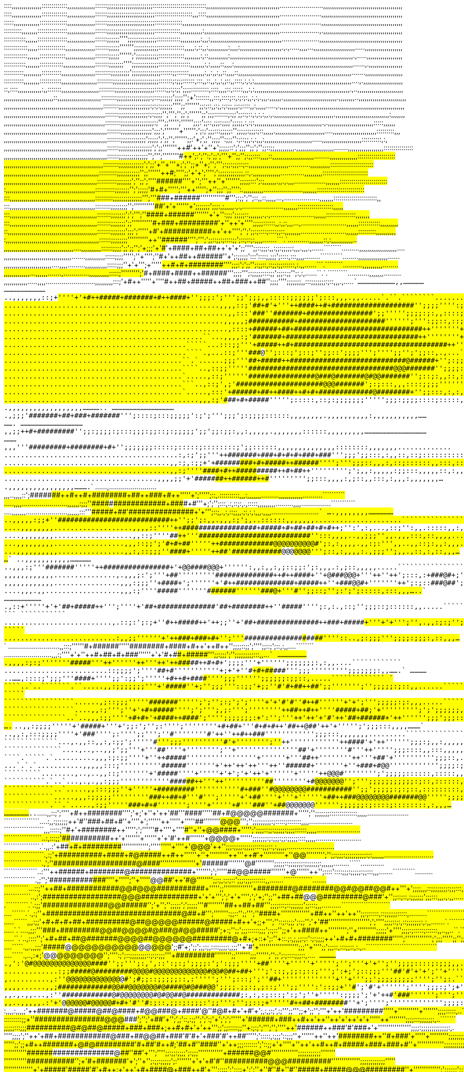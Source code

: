 ::::,,,,,,,,,,,,,,,:::::::::::::,,,,,,,,,,,,,,::::::;;;;;;;;;;;;;;;;;;;;;;:::::::::::::::::::::::::::,,,,,,,,,,,,,,,,,,,,,,,,,,,,,,,,,,,,,......................,,,,,,,,,,,,,,,,,,,,,,,,,,,,,,,,,,,,,,,,
::::,,,,,,,,,,,,,,,:::::::::::::,,,,,,,,,,,,,,::::::;;;;;;;;;;;;;;;;;;;;;;;:::::::::::::::::::,,,::::,,,,,,,,,,,,,,,,,,,,,,,,,,,,,,,,,,,,,.....................,,,,,,,,,,,,,,,,,,,,,,,,,,,,,,,,,,,,,,,,,
:::::,,,,,,,,,,,,,::::::::::::::,,,,,,,,,,,,,,::::::;;;;;;;;;;;;;;;;;;;;;;;::::::::::::::,,,,,,,,,,,,,,,,,,,,,,,,,,,,,,,,,,,,,,,,,,,,,,,,,.....................,,,,,,,,,,,,,,,,,,,,,,,,,,,,,,,,,,,,,,,,,
:::::::::,,,,,,,,:::::::::::::::,,,,,,,,,,,,,,::::::;;;;;;;;;;;;;;;;;;;;;;;:::::::::::::,,,,,,,,,,,:,,,,,,,,,,,,,,,,,,,,,,,,,,,,,,,,,,,,,,....................,.,,,,,,,,,,,,,,,,,,,,,,,,,,,,,,,,,,,,,,,,
:::::::::::,,,,,,:::::::::::::::,,,,,,,,,,,,,,::::::;;;;;;'''';;;;;;;;;;;;;;::::::::::::,,,,,,,,,,:,,,:,,,,,,,,,,,,,,,,,,,,,,,,,,,,,,,,,,,,...................,,,,,,,,,,,,,,,,,,,,,,,,,,,,,,,,,,,,,,,,,,
::::::::::::,,,,,::::::::::::::,,,,,,,,,,,,,,,:::::::;;;;;''''''';;;;;;;;;;;;:::::::::::::,,,,,:,::,,:,,,,,,,,,,:,,,,:,,,,,,,,,,,,,,,,,,,,,.,.,.....,,,,...,,,,,,,,,,,,,,,,,,,,,.....,,,,,,,,,,,,,,,,,,,
::::::::::::,,,,,,:::::::::::::,,,,,,,,,,,,,,,:::::::;;;;;'''''';';;;;;;;;;;;:::::::::::::,,,,,,,,:,::,,,,,,,,,,:,,,,,,,,,,,,,,,,,,,,,,,,,,,,,,,,,,,,,,,,,,,,,,,,,,,,,,,,,,,,,,.,.....,,,,,,,,,,,,,,,,,,
:::::::::::,,,,,,,::::::::::::,,,,,,,,,,,,,,,,:::::::;;;;;;;'''';;;;;;;;;;;;;::::::::::::::::,,,,,,,:,:,,,,,::,,,,:,,,,,,,,,,,,,,,,,,,,,,,,,,,,,,,,,,,,,,,,,,,,,,,,,,,,,,,,,,,,......,.,,,,,,,,,,,,,,,,,
::::::::::,,,,,,,,,::::::::::,,,,,,,,,,,,,,,,,::::::::;;;;;;;;;';;;;;;;;;;;;;;::::::;;::::::,,,,,,,,:,,:,,:,,::,,,,::,,,,,,,,,,,,,,,,,,,,,,,,,,,,,,,,,,,,,,,,,,,,,,,,,,,,,,,,,.......,,,,,,,,,,,,,,,,,,,
::::::::::,,,,,,,,:::::::::::,,,,,,,,,,,,,,,,,,::::::::;;;;;;;;;;;;;;;;;;;;;;:::::::;:;;;::::::,:::,,::,,:,,:,;::,,::::,:,:,:,,,,,,,,,,,,,,,,,,,,,,,,,,,,,,,,,,,,,,,,,,,,,,,,,....,.,,,,,,,,,,,,,,,,,,,,
::,::::,,,,,,,,,,,,:,,:::::::,,,,,,,,,,,,,,,,,,,::::::::;;;;;;;;;;;;;;;;;;;::::::;;:;:;;';;;;:::::::::,::::,,,;::,:::::,,,:,:,,,,,,,,,,,,,,,,,,,,,,,,,,,,,,,,,,,,,,,,,,,,,,,,.,..,,,,,,,,,,,,,,,,,,,,,,,
,,,,,,,,,,,,,,,,,,,,,,,,,::,,,,,,,,,,,,,,,,,,,,,,::::::::;;;;;;;;;;;;;;;;:;:::;;;;;;';;;;'';+':::::::,,:::,::::;::,:;:;:,,:,:,.,,,.,,,,,,.,,,,,,,,,,,,,,,,,,,,,,,,,,,.,,,,,,,,..,,,,,,,,,,,,,,,,,,,,,,,,
,,,,,,,,,,,,,,,,,,,,,,,,,,,,,,,,,,,,,,,,,,,,,,,,,,::::::::;;;;;;;;;;;;;;;:;:;:;;;;;;'''';;''''''';;:;::,;:;,:;:;;,;;:;::::,,:,,,,,.....,.,,,,,,,,,,,,,,,,,,,,,,,,,,,,,,,,,,,,,,,,,,,,,,,,,,,,,,,,,,,,,,,
,,,,,,,,,,,,,,,,,,,,,,,,,,,,,,,,,,,,,,,,,,,,,,,,,,,:::::::;;;;;;;;;;;;;;:;:;;;;'';''';'';;';'''''';;';;;:::::::;:;;';;::;::,:,:,:,,.,.,,,,,,,,,,,,,,,,,,,,,,,,,,,,,,.,,,,,,,,,,,,,,,,,,,,,,,,,,,:,,,,,,,
,,,,,,,,,,,,,,,,,,,,,,,,,,,,,,,,,,,,,,,,,,,,,,,,,,,::::::::;;;;;;;;;;;;;;;;:;'+'';;''+'+++'';'''''';;;:';;::,;;;:;;;;';;;;;,:,:;:,,,,,,,,,,,,,,,,,,,,,,,,,,,,,,,,,,.,.,,,,,,,,,,,,,,,,,,,,,,,:::::,,,,,,
,,,,,,,,,,,,,,,,,,,,,,,,,,,,,,,,,,,,,,,,,,,,,,,,,,,,:::::::;;;;;;;;;;;;;;;';;;';'''''''+'++++''''';';:;';;;:::;;;;;:'';;;;;:;;;:;::,,,,,.,,,,,,,,,,,,,,,,,,,,,,,,,....,,,,,,,,,,,,,,,,,,,,,,:::::::::,,,
,,,,,,,,,,,,,,,,,,,,,,,,,,,,,,,,,,,,,,,,,,,,,,,,,,,,:::::::;;;;;;;;;;;;';;;;;';';;'';+''+++++++'++''';;:'+;',;'';;;;'':;;;'':;::;;,:,:,,,:,,,,,,,,,,,,,,,,,,,,,,,,.....,,,,,,,,,,,,,,,,,,,,::::::::::,:,
,,,,,,,,,,,,,,,,,,,,,,,,,,,,,,,,,,,,,,,,,,,,,,,,,,,,::::::;;;;;;;;;;;;;;;;';';;''''++'''+++++#'++'+''+';;;;;::';';;;'';;';'';;::;;,,,,,,,,,,.,,,,,,,,,,,,,,,,,,,.......,,,,,,,,,,,,,,,,,,:::::::::::::::
,,,,,,,,,,,,,,,,,,,,,,,,,,,,,,,,,,,,,,,,,,,,,,,,,,,,::::::;;;;;;;;;;;;;;'';''';'''''++++''+'#+#+++++';:';'':;';;';'''+'';;'';:;;::::,,,,::,,,,,,,,,,,,,,,,,,,,,........,,,,,,,,,,,,,,:::::::::::::::::::
,,,,,,,,,,,,,,,,,,,,,,,,,,,,,,,,,,,,,,,,,,,,,,,,,,::::::::;;;;;;;;;;;;';';;'+''+'++++++'++++++++++++'+;';'';;+''+;'++++';''';:;;:;;;::;::,,,,,,,,,,,,,,,,,,,,...........,,,,,,,,,,::::::::::::::::::::::
,,,,,,,,,,,,,,,,,,,,,,,,,,,,,,,,,,,,,,,,,,,,,,,,:::::::::;;;;;;;;;;;'';;''''++++++'+'+++++++++++#+++++;'''';;'+'+';''+++'+';';;;;;;;;;;;;,::,.,,,,,,,,,,,,,,............,,,,,,,,,:::::::::::::::::::::::
,,,,,,,,,,,,,,,,,,,,,,,,,,,,,,,,,,,,,,,,,,,,,,,::::::::::;;;;;;;';'';;';'+'+'+'++#++#++##++++#++#+++''''+'';'''++''+'+++'''''';;;;;:::';:;,,,,,,.,,.,.,,,................,,,,,,,::::::::::::::::::::::::
:,,,,,,,,,,,,,,,,,,,,,,,,,,,,,,,,,,,,,,,,,,,,,::::::::::;;;;;;;'';';;;;;'+++++++++++++####++++#+++++++''''';'''++'''+++'';+''+;;;'';;'''':.,,,,,,,,,,....................,,,,,,,::::::::::::::::::::::::
:::,,,,,,,,,,,,,,,,,,,,,,,,,,,,,,,,,,,,,,,,,,,:::::::::;;;;;;;;;;;;;;''';'''#+##+++##+#####+++++#++++'''''''''++'''+++#++++''';:;;';'+';::,,::,,,,,...,..................,,,,,,,::::::::::::::::::::::,,
:::,,,,,,,,,,,,,,,,,,,,,,,,,,,,,,,,,,,,,,,,,,,::::::::;;;;;;;;'';'''''+'++''''+++++++++####+#+++++++++'+'+'''++++'++'+++'++++';;;;;;;';;;:,;,,,,,.,.,.....................,,,,,,,::::::::::::::::::,,,,,
:::,,,,,,,,,,,,,,,,,,,,,,,,,,,,,,,,,,,,,,,,,,,,:::::::;;;;;;;';';''';''+++++++++#+++###+######++++++++++'+''''++++++'+'++++'+'':;;;';;;;;::,,,,,,,.,.,......................,,,,,,:::::::::::::::,,,,,,,
:::,,,,,,,,,,,,,,,,,,,,,,,,,,,,,,,,,,,,,,,,,,,,:::::::;;;;;;;';;'''''''''++++'++#+###+#########+++++++++++'+''++'+++++++''+++'';;;;;::::::,,:,;:,,,...,.......................,,,,,,:::::::::::,,,,,,,,,
::,,,,,,,,,,,,,,,,,,,,,,,,,,,,,,,,,,,,,,,,,,,,,:::::::;;;;;;;';;;';'''++''++++++#'+###########++++++++++++++'++'+++''';+'+++';';;:;::::;::::;;::,,,,,,,,.......................,,,,,,:::::::::,,,,,,,,,,
:,,,,,,,,,,,,,,,,,,,,,,,,,,,,,,,,,,,,,,,,,,,,,,,::::::;;;;;;;;''''''''''++''+++++#++#+#####+###+++++++++++++'++'+++''+;'''++;';;::;;:;::::;;';::;::;:,,,,.......```.`...........,,,,,,,::,:,,,,,,,,,,,..
,,,,,,,,,,,,,,,,,,,,,,,,,,,,,,,,,,,....,,,,,,,,,,::::::;;;;';;';;'';'+;;;'+'++#+#++'+####+##+##+++++++++++++++++++'+'+';;'''';;::;;;:,,:;;:;;;;;:,,,.,,,.,......````````.........,,,,,,,,,,,,,,,,,,,....
,,,,,,,,,,,,,,,,,,,,,,,,,,,,,,,,,,.......,,,,,,,,,,:::::;;;;''''';''+'''';''++++++#+'++##++####++++++##+++++++++++''+';:;;;;;':::'::::;,;;;';::::,:::,,,,........``````````........,,,,,,,,,,,,,,,......
,,,,,,,,,,,,,,,,,,,,,,,,....,,,,.........,,,,,,,,,,,:::::;;;''+'+'++'+'+;+''+'+''#+++++#+#+#######+++####+++++++++'''';;;:';';;'';:;;::,::;;:;;::::::,:.,,......```.````````..........,,,,,,,,,,........
,,,,,,,,,,,,,...,,,,,,.......,.............,,,,,,,,,,:::::;'''+++'+''+''+'+;'++++++##+++#+####+####++#####+++++#+++''';;;;''';:;;;;;::::;;';;;::;;'';:,:,......``.`.`````````...........,,,,,,,.........
,,,,,,,,,,,,.....,,,,.........................,,,,,,,,,:::;'++++#++'''''+''''++++++#++++++++##+#####++##+###++##+++'';;;;'''+';;;;;;;,,:::;;;;;;;:;::,,,.,.....``````````````...........................
,,...............................................,,,,,,,::;+#++++++''+''++++'+++++++#++#####+#######+#++###+++#++++'';;;:';''';;';;;,,:::::;;;;;;';:::,,,.,,.....`.``.````````........................``
....................................................,,,,::;'##+#+++++'+'''+++++++####++#+###################+++#+++'';;;;'''':;;;;:,,::::::;;';'';:';;;::,,,.....`..```````````.......................``
......................................................,,:::'###+++++++++'+'++#++++######+#############+++###+++++++';;''''+';;;;:;:,,::::;:;;'';';;:;::::::,,,...````.``````````......................``
.....................................................,,,,,;+####+++++++++++++###++#######+#####################+++'''''';++''':;;::,::;::;;:';;'';'';:;:::,,:,.,..```````````````.....................``
......................................................,::::+######++++++++++++##+###############################++'''''''++';;;;::::;;::::;;;;';'';;;;;;;:;:,:.,,.```````````````......................`
................................................``...,,,,:;'######++++++++++++#+################################++''''''''+';';;;;:::::;;;;;;;;;;'';;;;;;;:,.........``````````.........................
............................................`````...:::;;'''+#####++#+++++++#####################################++'';;:;';';;;;;;;:;;;;;;;;';';';;;;;';;::,.....`````.````.............................
............................................````.,...::;'''++++##+#+#+#++++++############################@#######++'';:::;';::;'';;::';;;;''';'''';;'';';;::,.,...`````.`...............................
...........................................``.`......;;;'''++++##+#####+++++++############################@######+'';:;;;;:;;;:';:;;;;;;;'''';;;;;;;;'''';;:,...........................................
...........................................````..,::;;'''''++++####++######++#########################@@@#######++'';;;;::::::::;;;';'''''''';;;';'';;;;:;;;:,,,,.......................................
...........................................`.....,::;''''''++++++++++++++################@###@#######@#@@#######++'';::;:,,::,:::;;;''''''''';'';;;;:::::::::,,.........................................
...........................................```..,::;',;'+++++++++++#++++#####+####################@@@#######++++++';:;:::,,,::::;;;;'''''''';;;:::::::::;;;;:...............,,,,,,,,,,..................
...........................................`.....,:::'++++++++++######+##++####++#+#+#############@########+++++++'';;:::,:,:,:::;;;;'''''';;;:::::;;:;;;;::,,.,,...,.....,,,,,,,,,,,,,,................
...............................................,,,:;'+++++++++++++++#+##+++##+++++++#+##+++##########+###++++++''+''';:::::,::;:;;;;;;;''''';;;:;;;;::::;:::::,,,.,,....,,,,,,,,,,,,,,,,,,..............
..............................................,;;;'+++#++++++++++++######+##+++++++#++++++##+#######+++++++++++++++''';::::;:::;;;;;':;';''';;;';:;;;;::::::,,,,,,,,.,,,,,,,,,,:,,,,,,,,,,,.............
.............................................,,;;+++++++++++++++++#+###+++++++++++++++++#++++#####++++++++++++++++++++'';;:;;;;:;:::;;;:;;::;:;;;;;';;';;:;;:,,:,,,,,.,,,,,,,::::::,,,,,,,,,............
..........................................,,,'''++++++++#####+++++++++##+++#++++++++++++#+########+#+++++++++++++'++++++';;;;;;;:::::;:::::;::::::::;';;::::::,,,,,,,,,,,,,,::::::::,,,,,,,.............
..........................................:,:;';;'''++#####+++##++++###+++++++++++++#+#+#+###+###+++++++++++++++++++++++''';;;';;:::,:,,::,::;::::::::::::::,,,,,,.,,.,,,,,,:::::::,,,,,,...............
........................................,,:;,:;;+'+#++#####+#+###++++#+++++++++++++#####++######++++++++++++++++++++++++'''';''';;;::,,,:,::;::::::,,:::,::,,,,,,,,,,,,,,,,,,::::::,,,,,................
........................................,,:;''''++++++####+#++##+++++++++++++++#++#++#+#++#####+++++++#+#++++++++++++#++''''''''';';,,:,,,,,:;;:::,,,,,::,:,,,,,..,,.,,,,,,,,,,,,,,,,,,...........``````
.....................................,,,,;;'+'++++++#####+++####++++++++++++++#++##+++++######++++++++#+++++++++++++++#+'''''''+'';;:::,,,,:,;::,,:::,:,,,:,,,,,,,....,,,,,,,,,,,,,,,,..........````````
......,........................,,,..,,,,::';++++++######+++#####+++++++++##+##+++++#++#+########+##++##++++++#+#++++++++'''''+';''''';::,.::::::::::,,,:,,,,,,,.........,,,,,,,,,,,,..........``````````
.....,,,,.......................,,,,,,:;;;''++++####+++++++####+##+++++++#+###+++++++#++###########+##++++#+++###++#+#++'''++++;';'';:::,.:,::;:,.,:::::,,,,,,,,,.........,,,,...............```````````
....,,,,,,,.....................,,,,,,:::'''+++#+++++++++#####+##+++'++++++++##++++++++++##########++++++++######++###+'+'++++++++'';::;,.,:,::;;,,.;:,:,:,,,.,,,,........................``````````````
....,,,,,,,,....................,,,,,:;;+''+++++++++++++####+++##+++++++++#+###+++++++#############++##++++#####+++###+++++++++++'';;';:,,.,,,:;';,..::::::,,,,,,,.....................`````````````````
....,,,,,,,,...................,,,,::''''++++++++++++++####+++#+++++++++++++#++++++++#############++++++#####+#+##+##+++++++#+#++;'':',:,...,::;'':,,.:::::,,:,,,,,................`````````````````````
....,,,,,,,,...................,,::;''''+++++++++++#++++#+++##+++++'''++++++##++++#++#############++######+++###+++##++++++++++++'':::,,,,..,,;;;'',,.,,,:::,::,,,,............`````````````````````````
...,,,,,,,,,.................,,,::;;';'+++++++++#+#++++#++++##+++''''++++++##+'+++++#############++++##@@@@@@#@@@@+#++++++++++++++';:,:,,,,.,,:;:''',,..,,::;:,,:,,,......``````````````````````````````
...,,,,,,,,,,................,,:,::;;;''+++++++++++++++#++####+'''''+++++++##+++'+++############+++#######@@@##@@@@#+''++++++++'+++;::,:,,,,:.,;;;'';,,.,::,:,::,,,......```````````````````````````````
..,,,,,,,,,,,.................,,,:;'''++++++++##++++##++++###++''''+'+++++#++++++##############++++##++#+'+@@####@@@+'''++++++++'++'':,,:,,:,;::;;:';:,,,.:,;::,,,,,.....```````````````````````````````
,,,,,,,,,,,,...............,.,,,;:';'''++++++++++++++++++##+++''''''''+'++#+++#+#############+++++#++####+''+@###@@@+'''++++++++''++';:::,:+###@#+;''':,,,.;;;;:,,,......```````````````````````````````
,,,,,,,,,,,,................,,,:;;;''+++++++++++++++++++####+';''''''+'++++++#++############++++++##+#####++''+###@@#+''''++++++'''++';:;::###@##';;'';:,,,,::;:::,,.....```````````````````````````````
....,,,.,,..................,,,:;''''+++++++++++++++++#####++'''''''+++#++++################++++++##++######''''''###@+''++++++++'+#++'';;::;+++'';:';';:::::,:::,,,.....```````````````````````````````
............................,::+'''''++++'+++++++'##+#####++''';''''+'+++++##+##############+++'+++##+########++''#####+++++++++++'+++''';:,++:.,::;'';;;::;::::::,,.....``````````    ```   ```````````
..........................,.::;:';:;+''+++++++++++#++#####++'++;;''+'+++++##+###############+++++++###+#####+++++++++#++++++++++'''+'+''';'',.,,:;:;'';;;::;;;::::,,....`````````                  `````
...........................:,,;;''''''+++++++'++###+###+#+'+++';''+'+++++++#+##############+++++++#+#+#+++##+++++++++#+##+++++++++++++''''::..,;:;;;''';;;;:;;;:,::,,,...```````                       `
..........................,,:::;''''+'+'++++++++#+######++'+'+''+++'+++++##+++###+##+###+#++++++++++##++++++#+++++#+#+++++++++++++'++#++'';;;;::;;';'''';;::;';::,:,,....````````                       
........................,,,:;''''+'+''++++++++#+##+#+###++++++''''''+'+'++++++#+#+++##+++#+++++++++#++++++++++####++++++#++++++++++++++++''';;:;;;';'+';;;;;;;;;:::,,...`````````                       
......................,,,,:;:;'''''''++++++++###++#+##+++'''++''''''++'''++'++###++++##++++++++++++#++++++#+++##++#+#+++#++++++#++++++++++';;;;'''+'''''';;;;;;;:,:,,....````````````                   
.........................::;;;;';'''++++'++#++#++++#++++''''++'''''''+;+'+''+++#+#++++#+++++++#++++++#+++++++++#####+#++##+++++++++++++++''';;;'''+''+'''';;;;;;;:,,.......```````````                  
..............```......,::::;';;;'''+++++++#++++++#++##+'''++';;':+;;';''+'''++++++++++++++++++++++++++++#++#+###++++##++#++++++++++++++'+''';;;'+''++''';;;;;;:;;::,.....`````````````                `
````..`..```````.``.....,,:;;;;;;;'''+'+++++++++++#####''+;'';;;'''::;;'+;;''++++#+'++#++++++++++++++++++##++##+++++++++#+++++++++++++++++++';;''+'''+'';'';;;;;:;::,,......````````````````````   `````
`````````````````......,;::;;;'''''++++++++++++#######+''''';';''+;:;';';''+++''+'+'+++#++++++'#'+'++++++##+#+++++++++++#+++++++++++++++++'++'''++''+'+';''';;;;;:;:,,,.....````````````````````````````
`````````````````....,,:;''';''+'++++++#+#++++###+####''+'';';''';,;:''';''+''''+++''++##++#++''''++++++##++++++++++++###+++++++##++++++++++++;'+''''''''';';';;;;;;,,,......```````````````````````````
```````````````..`..,,,:;;''''+++++++#+#+'+####++####';'''';;;;;;;:+':'';'''++'++'+'+++++#+++++'++'++++++#+++++++++++#+#+++++#####+++++++++++++'++'++++''''';;;';;;::,,,.......`````````````````````````
`````````````````..,,:;;;;''''+++++++++'+'#+++++####+'''+';;:';'';:'''';++'+''''+'+'++'+#+##+'''++++#+#+#+++++++'+++#+++#++@+++##+++++++++++++++'++'+'++++'''';';;;:::,,,,.........`````````````````````
```````````````.`.,,:,:::;;;;'''+'++++'++++++#+++##+++'''';:'''';;''';''+++#'''+'+'''+'++#+++++'++++++++''++++++++++++++#++##+++#++++++#+#+++++++''+++'''''''''';;;:::,,,,,,,.........``````````````````
`````````````...,.,,::,,:,:;;';''++++'+''+++++++#+#+'''+;;;''+''''''''++#'+'''''''';''+++#+++++''+++''''''''''+++++#++++++++++##++++++#+##+++++++'++++'++'''''';;;:;,,:,,,,,,,,.................`....```
``````````````....,..,..,,;';;'''+'''++++++++++++##''''+'''''''';''+'''+++''''''''''+''++##+++++'+''''''''++++++++++++#++++++++++++++++++++++++++++++'''++''''';;;::::,,:::,,,,,........................
````.`````.`..........,,,:;:;;''''+''++++++++#####+++'''''''''''++'''++++'''+''''''+'''+++##+++++''''''''++'''+++++++##+++++++++++++++++++++++++++++'+'''''''''';;;::,.,::::,,,,,.......................
...`.`.`...........,,,,,:::;''''''++''+'+'++######+++++'''''''+'++++++++'++'++'''++''+++++######+'''''++++'++++'+''+###++++++#@@+++++++++++++++++'''''''''''';;;;:;:,:,,,::::,,,,,......................
`````````........,..,..,,::;''''''++++'+'++#####+++++++''++''+''+++'+++''+'+';'+'++'+''++++######++'''++++'+'''''+++++++++++++@@@++++++++++++#++++'''''''';';;;;;::::::,:::::,,,,,,.....................
``````````.`..`...,.,.,,:;;;''''+''''''''+####+#+##+++++'''++'''++++++++++'+'+'+''''++++++##+#####+++''''+++'''++++++'++++#+++#@@@##@@@@##++++++++'';''';;;;;;;;;;;:;::,::::::,,,,,.....................
````````````..`.....,,:::;;;''+''''++++'+#####++++####'+++++'''++++++'+++'''+'+++'+++'++#++++++###+++'++'++++++++++++++++++++++#@@@@@@@@###########++'';;';;;;;:;:;::,:::::::::,,,,,....................
````````````.....,,,:;;;;;'''''++'''+++'+###+++++##+#++++'+'+'+++++++#+''';'+''''++++'+++++++##++++++''''+'''+''''''+##++##+++++#@@@@@@@@#######@@'++'''';;;;:;:::::;;:::::::::,,,,.....................
```````````.``.`.....,:;;''''++'++++++++++++++++###+#+#'++'+''''++++++++';''''+''+++'''++++++++++#+++'''+++##+++++#++''++++##++++#@@@@@@@########+'''+''';;;;;;:;::::;::::::::,:,,,.....................
``````````.``.`.....,,::;'+;'''+'++++#++#+++++#######++++++++'++'+++++'';'+;'+''+'++'++++##++++++++++++++''+++'+####++'''''++##++++#@@@@@#######+''''';'';;;;;;;::::::::::::::,,,,,.....................
````````````````....:,,:;;;;;;++'#+++++'++'++###+##+#'++'++++'++++'+++''+';'''''+++++++++++'+++++++'''''+'++++''''++##++++'++'''''''+#@@@#####++''';'';;;;;;;;;:;:::::;:::::::,,,,......................
``````````````````,,,:::::;''+++++#+'+##++++#+++#####++++++++''+++'+'';'+;''''''++++++++++++++++++++#+''''+'+++++'''++++#++#++++''+''+@@####+''''';';;;;::;;:;;;;;:;;;;::::::,,,,,......................
`````````````````..:,:::;;'+++#+++#++++#++#+++########+++++'+'''''''+''''''+'+'++++++#+++++++++++++++++++++'+++++#'''++++'+++++++++'''+@@@@+'''''';;;;;;;:;:;;;:;;:;;;;;::::,,,,,.......................
````````````````.`.,,.:'+++++++##+++###++++#+#########+++#+''''''''''''';''+++++++++++++++++++++++++++++++'''++++++#+++'''''+''''+'++++@@@+++'++'';;;:;;;;:;;;;;::::;;;::,:,,,,,........................
``````````````````.,:;'+++++++##########+####+#@#####++#++''''''+''+'''''++++''+''+++++'++++++''++#+++++'+'''++++++++++++++++'''''''+''@@''''''''';'';;:;;;:;;;;;;;;;;:;:,,,,,,.........................
`````````````````.,';''+++++############+++#######@##++##++''''''''+'''''+''++'+++++'+'++++++++++#++++++++###+++###++++++++++++''''''''@#''''''''';;;;;::;;;;;;;:;;;;;;;:,,,,,,........`````............
```````````````..:''+'+++++######+########@##############+'''''++++'';+'+;''+''++'+++++++++++++++#++++++++#@@#####+++++++++'''+''+++''+@''''''++'';::::'::::;;;:;;;;;:;;:::,,,.......``````````.........
``````````````.,;'';'+++##########+##+##+################'+'++''+''''';''+'+++''#++++++''++++++++++++++++++##@@####+#+++++++++'++'+++#@+''''''+'';;:;,:;:;::';;;:;;;:::::::,,.......`````````````.......
```````````...::;''+++++##+############@@#@@@###########+''''++++';;'''+'+'''+'+''++''''++++++++++++#+++++#######@######+++++##@@#@@##@@#++'''+';;;;,,,::;;;;;;;;:;;;:::,,:,,......````````````````.````
````````````..,:';+++++##################@@@#############+'+'+''';';'+'+'''';';'+;'';;'++'++++++++++#++++++#+##+++###@@#@###+#########@###++'+'';;::;::,:;;;;;;';;;:::,,,.,.,,.....`````````````````````
.``````````.`.:;;'+++#####+###############@@#####+######++'++++';'+'++';'';;;;;';';;;;;''+++'+++++++++++#+++++++++'''''''+'+++##++##+##+++#''+';;;;:::;::;;;;;;';;:::;,,..........``````````````````````
....``````.`.,:;''++++###############################@##+#+++++''';'++'''''':;;::'';;''';'+'++++++++++++++####+''''''''''''''++++++##++''++'++'';;:;:::::,::;;;;;;:::::,.........```````````````````````
.....``````,,,:;;'+#+#+#+##+##########@##@@@@@######@#####+#++'+;;+''';''::;::;;;';:;;'';'+'++++++++++#+++#+++++''''''''''''''++''++'''';';'++''';;;;::;:,::;;;;;;;:,:,,.......`.```````````````````````
.....`.`....,;;:''+'+++###+#########@@##@@@@#@###@#@@#####+++';+:;'';;';;;::::::;;;';:;::'';;+'++++++#+++++####++''''''''';''+''''''''';;;;;'+'''';;;;:;:::::;::::::,,..,,..``.`````````````````````````
.....``.`..,::::'';'+#+##+##@#######@@@@##@@@@@@#########@+#+;+::+';:''+::.;:,;,;;:;:':;:;;;;++'+#+#+#++++#######+''''';'''''''''+'''';';;;''''';;'';;::::::,;;:::;::.,.`.`.````````````````````````````
....`````.,,.,,;;;'#####+########@#@@@@@@@@@@#@@###@#@###@#+'++;;#'+;';;';,;:;,::::;;;;:,;;;''+'+++++#++++#######++'+''''''''''''''''''';;;''+'''';;';;;::,:::;;::,:.,..````````````````````````````````
....`````.,..,:+;'++#######@######@##@@###@@###@###@###@####+'';'''':;';::;;;;;;;;::;:+;:;;;''+'++++++++++#########+++'''''''';;+''''''';;;'''''';'';;';:;::::;;;::,....````````````````````````````````
.............,':'#######@#########@#@@@@@@@#@@@@#####@+@####'';;''';:,',::':;:;';;;;:';':;;;''''++++++++++#++++###+#++''''+'''''+''''';'';'''+'+'';'';;;;::::;:;;;,,...`````.```````````````````````````
.............:;;#####@#########@@@@#@@@@@@@@@@@@@#@@#@##+##+'++'';'::;,;;:;::;'''+;':+;';::;;;'''++++++++++++++##++++'#'+'+';''+'''''''''+'''''''';;;;;;;:;;:;';';;;;,.`````````````````````````````````
,..........,:''++#############@#@#@@@@@@@####@#@@@###@#++#++##+';#;;::;;;;;::,:''''';''';:::;';''++++++++++++++#++++#+'++'++'++'''''''+''++'+''+''';;';;;;;;;;;'''';'';:.```````````````````````````````
,,,,......,,;+++#############@@##@@@@@@@#@####@#@#++##@+++##@+';;+;;.;;:;,;::;''';;'++''':'::;;+''++++++++++#++#++++++#++++++#++++++';'+#+++'+'''''';'''';;;:;';+''';';'';:,````````````````````````````
,,.,.,,...,:''+++############@#@@@@@@@@#@#@@##@########++#####++++;:,:,:;:::;':;';''+''''':;;;;';'+'+++++++#++++#++'++##+++##++++++#+++#++'++'++'''';''';''';';''''';''''';;;:,.````````````````````````
,,..,,,,,.:'+'++############@#@@@@@####@@@####@@++#+#+'+++#''++#++:;::,;;:;:;;;:';;+''';'';;::;+''''++'#+++++++##+#+++###++##+++####+#+#++++++++''+';'+++''';'+''''''+'''''';;;;:,.`````````````````````
:,,,,:,,,,;'+++++#######@#####@##@####+#@@###@+####'@''#@#+#+'+#'+';,:,;:;',:;''';;''';;+';;'';'''+'++'++++++++++++++++##+++#+++######+##++++++++'''''+'+++'++''''''''+''''''';;;;:::::,..``````````````
:::::::::;;+''++################+@@####@##++###++#+'+;+++'';'+##'+'';',;'::,:;;'';';':;'+';';';'''''+'+++++++++++++++++###+++++###+###++#++++++++'++''++'+'++'+'+'''''++'''''''';;;;:::;;;;;;:,..```````
;;;;;:::;;;++++##++########@#@##@#####+###+###++++++;++#+#+'+'++''';;';;:::::;;''+:;:;';''';'';''''++'++++++++++#+##+++##++++++##++###+++++++++++++++'#+'+###++++'+'''''''''''''''';;;;:;;;;;;;;;;;;;:,.
'''';;;;';''++'+##+############@###+##@@##+###'#'#+'+###'#'++##''''';':::::,:;;;'::;;;''+''''''++''++'++++++++++#+##+++###++++++#+++##+++++++++++'+++'++#+###+++++'+'''''+''''''''';;;;;;;;;;;;;''''''';
''''';;';;+++++++#++#######+@#@#########'#+##'#++#;'##+#''####''+'++;;;:::::::';'::;;+'+''''+''++'++++++++++++++#++#++++##++++++++++##+++#+++###+++++++###+###+#+++++''+''''''''''''';;;;;;;;;;'''''''''
'''''''''''++++#+++#####+##+##############+@#+##+''+#++#'+''';'++'+'';;:;;:;;;;';:;;;'''''+'''+++''+++'+'++++++++++#+++++#+++++++++++++++##++##+++##@##@#########+++++++'+'''''''''''';;;;;;;;;;;'''''''
'''''''''+''++++++#+##+######+######+####+##'++';+'#+#######'+';''+'';:;;:;;;;;';:'''''''+'+'+#++'++#++++''++++++++++#####+++++++++++++++++#####++++@@@##########++++++++'''''''''''''';;;;;;;;;;;;'''''
''''''''''++''++''+'+##++###'#####+++'#'+#++;+'++'+#+####@+###++#'+''';;:::';';;;:+';';''+''+++#''+++#+''++++++#'+++'++###++++++++++##+#+++######+###@@@########++#++++''+''''''''''''';';;;;;;';;';''''
'''''''+++'+'++'+'+++###+'#+##@#++++++++###'+'#++##+##@#@@##@@+##+''+';'':';;';';;+;';;'++''++#+''+#+++'+++++'+++++'++#++#+++++'++++#++#+##+#@###;'###@@@###+####+#++++++++''''''''''''';'''''''''''''''
''+++++++++'+++'+'++++#++'+++####+++##++##'+##++###++#@@@@####+##++;'''+;;;;+'';'''''''+''+++++'''+###+'''++++++++''++++#+++#+++++++#+#++#########;##@#@@#########+++++++++++'''''''';';''''''''''''''''
++++++++++'++'''+''''+++'+''++##+++++#+##'++++#+#########+######++''';';;;'''':;'''++;+;+'+++++''++#+#+''''+'+++++''''++#+++##+++#+#####+##########++#@###########++++++++++++'''''''';'''''''''''''''''
+++++++++++''''''':'';+##+++#+###++##+'#+#'#+###+@#############+#++''+'+#''+';;;'''';''''''++++++++#+#+'';'+++'+'''''''+#+++##++++@###@+##@##@@#######@#@#######++#+++++++++++''''''';;'''''''''''''''''
'++++++++++''';'+''';+''##+''++++++#+#@#++++++####+#'+####+++###@#+'+'++'''';;;'+'#'++''+''''++''+#++#';+''++++''++''''+#+++###+#'##@####@##@######+##############+++++++++++++'''';''';''''''''''''''''
''++++++++''++''';';+'#+#''##+++#######+##+++#'#+##++######+##@##'++'++++'+;;:''++;;'';+;;+''''''+#++++'';'##++'++';';'++++++##+++@#@####@#@@###@###+##########+#+####+++++++++'''''''''''''''''''''''''
;''+#++++++'';'+;::++++''+##++'#####++#+#+###+##'###@#++##++###+@+;'++++#;;:':;;+;;:;;:''+++'''++#+++';'''+++++'''';+'+++++####+###@###@##@@#@@####+#+#############++#++++++++++''''''''''''''''''+'''''
;;'+++'++'+'''''+++'++''++++##+++###++++##+#+#++#@'@##+###++###'#+'+;''#+';;:;+';;;;:;;;''';';'+'#+++';';+++++++''+'+++'+++#@###@#@@@@##@@@@@@#@######+########+####+++++++++++++''''''''''''''''''+++''
;;'+++'''''+'';''''+++'+'#+###+'+#####+++#++++######@#####++##+##++';'+##:;;;;'';;:;'::'';;;+';'##+'+;''''''+'+#''''+'+++++#@+#######@@@@@@@@@@@############+#######++++++++++++++''''+'''''''''''''''''
;''+''';;;;';''+;+''#++#+#'##++##++####+#+++#+#'#######@##+###+##'@'++##;';;;++:':;'':'';'##+'''###+';';;;#++++++''+++++++++@##@#@##@@@@@@@@@@@######################++++++++++++''+'+++''''''''''+''+''
;;''';;;:;;;';''''+++++#'+#+##+@@+############+#+###@@####+#+++#+++'+#+;':+;;++;::';,'+;+##++''++#++'';;''####++++#++#+#'++#@@@#@##@@@@@@@@@@@@@######################+#+++++++++'+'+++++'''''''''++'+++
:;;;;;;;::;;;;'';+'##++++######++#####+###++####@@##+@#####+++#+'##+##''''+;''::;;;:;+'''####''+++#'+'';;;++#@+#+'++####'++###@@@###@@@@@@@@@#@@##############+#########+++++++++++++++++++''''+'''+++++
::::;;;;:::''''++'+++++#+###+@###+#+###+##++####@###@@###++++##++##++#;;'+:'';';;:';''''+###+##'##+'+#+'';'#+###'++#++++'++##@@@#@@#@@@@@@@@@@@@@####################+++++++++++++''+''++++'''''''++'+++
::::;;;;:::;'''';+++++++##+############+####+#+########+'+#++++'##@++'#+':;:;';''+;;+'''#+#+#+##++#+#++'#''++#@#+++#++##+++##@@@@##@@@@@@@@@@#@@@@###############+###++++++++++++++++++'++++++'+'+++++++
';;;;;;;;;;;'''+++++++++###########+##++###+'######@@#++++#++#';#'++#++':;:;#+'';;;+''''#++++++++##+#+''+##+#+##+###++#####@@##@@@@#@@@@@@@@@@######################+#++++++++++++++++++'+'++++++'++++++
+''';;;;;;;;+++++++++#+########@####+#+##'#+###++++###+#'+#++''+#@#++;''+#''''#++'+'';++##+#+#+++#+##+###+#########+#+###@@@@@#@@#@@@@@@@@@@@@#@@#@################+#+#+++++++++++++++++++++++++'''+++++
++''''''''''++'++''+##############+#####+++++++####+##+++'++'+;+##+#+'+'++'+#'#+;''+;++++@##'##++++####'++####@#+@######@@@@@##@@@@@@@@@@@@@@########################+++++++++++++++++++++++++++''+'++++
'++++'''''''++++++++###############+######+++#######++++++#+'''###+#++++@''+#+''#+';++++##++###+++#+#@#@+##@####+####@@@@@@@@@@@@#@#@#@@@@@@@@@#@####################++##+++++++++++++++++++++++++'+++++
'++++'''''''+'+'++++########@##########'++#+++#+#+#+++'+++'++'+######+'#+'#+';+;''+''++####++#+##+######+##@@##+@#####@##@@@@@@#########@@@@@@#####################++++++#++++++++++++++++++++++++'+++++
'+'''''''+''++++'++#################+###+#+'+++#++++#+++#+++++######+++++';''':+''+';'+++##+#+###++++##########@##@#@#@@@#@@#@@###@#@###@@@@@#@@###############+#####+#+++++++++++++++++++++++'+++++++++
++'+++''''+'''+'+++###################++++#++#+++#+#++#'#+''++@+###@++''''+#;+#+'++';'++####+##+#+####@+################@###@@##@##@###@#@@@@@@#################+###++###+++++++++++++++++++++++++++++++
+++++++++''+++'+++###########@##@######+##++++#+###+++''#+++'+++###+##'+++'+###''++'++++#@########+##@######@#####@#########@@###@####@###@@@@######################+#+#+#+++++++++++++'++++++++++++++++
;'++'++++++++'''++###########################+#####+#++#''''+#'#++##+'+''++++##+'''+++'#+#####+###+########@######@###@#####@@###@##@###@#@@@##########+############++##++++++++++++++++++++++++++'+++++
;+';;'+++++++++++#+########################+####@#+#+##++#'++;+++###+#+++'+++##++'+'++'#+++######+##@@###@###@#@#@#@#####+#@#@@@#####@@#@@@@#########################+#+++++++++++++++++++++++++++++'+++
;;;;:;+++'++++++++#+#########@#####@@#@#@@#####+##+####+#++'+##+##+####+++#+##+##'++'#+####@#####@++#@#+@######@+#####+#@#+##@@#####@######@################+######+##++++++++++++++++++++++++++''''''++
;;;;;;;;+++'++++++++#############@@@##@#############+#####+++@+####+##+++'+#+###+++##########+#####'#@###########+####+@@##+#@@#+#@##@@##@##########################+++#+++++++++++++++++++++++++'''''''
;;''';;;;'''++++++++#######@###@@@@###@@##############+###+##++#########++++#+##+++++#################+@+##+@+#@#+##+####+#+#@@####@@@#@############################++++++++++++++++++++++++++'''+''''''
;;'';';'''';'+++++++#########@##@@#@@@@@###@@@#@#######+###+#######@#####+#+##++#++++#######+##########@###@##+@########++##@#@####@@@#@############################++#+#+++++++++++++++++++''''''''''''
;;''';;'';;;'''+++++#+##############@#@@@##@@###@###@########+#####@###########+####+##################+####+##+######+###'###@##@@@##########################+###+########+++++++++++++++++''''''''''''
'''';;'';:;;'++''++###############@@##@#@#####@###@############+##@#########@#+##################@##########+###+#+####+++##@#@@#+#@##############################+###+#++++++++++++++++++''''''''''''''
+++';''';;'+''''''+++#++######@+#####@########@#@###########@#########@##############@+#####@######+#++####++##+'###'#+#+++#+#@####@@######+##############+####+###+++++#++++++++++++++++'''''''''''';;;
+''';':;;;'''';';''++'+++##############+#####@#@##########@#######@@#@##@####@##########@#################@+###+#+'+++'##+++#+@###############################+##+++#+++++#++++++++++++++''''''''''';;;;
+'''''';;;;''''''''''+++++##+########'#######@###@#####@###@@@##############@@@#@++##########@#############+##+''++'+#'+'++++###############################++++##++#+++++++++++++++++++++'''''''';;;;;;
++++++''''+'''''''++++'++++##+#+#+#+#+#####@@@##@##@#@#@@##@@#@#############@@#+'+######@##@@##############+##++++++'+#++'+++##@##########################+++++++#++++++++++++++++++++++''''''''';;;;;;;
##+++++'+''''++++'+++''+++++#++++#############@#@@##@#@@@#@@@@@@####@######@@############@#@@#############++##'+++';+'#+++++##############+#############+++#++#+##+#+++##+++++++++++++++++'''''';;;;;;;;
+++++++++++'+++++++++''+++++#+++++##########@##@#@@@@#@@@@@@@@###@@@@###@##@###########@#@#@###############++++++++''++#'++'++@##+########+############+#+#+++++++++++++++++++++++++++++++''''';;;;;;;;;
+++++++++++++++''++++++++'+#++++++++++++##########@#@@@@@@@@@@#@##@@@##@##@@@############@@@@######+####+###'#+++++++++'+'''+++###########+##############+#++++++++++++++++++++++++++++++++'''';;;;;;;;;
++++++#++#++++++'+#+++++++#++++++++++++'+#########@@@@@@@@@@@@@#@###@#@######@##########@@#@###########++#++++++#'+++++++';'#+####+######++############+#+++++++++++++++++++++++++++++++++''''';;;;;;;;;
+#+++++++++++##+++#++++++#++++++++++++'''+###@@##@@@@@@@@@@@@##@@@@@######@@@@###########@####@#######+##+#++++#++''+'';+'+''+###########+############+++++++++++++++++++++++++++++++++'+'''''';';;;;;;;
++#+++##++++++#++##++++++#++++++'++++++'''###@###@@@@@@@#@#@@@#@@##@#@####@@@####@##########@##@##########+++++##'+'+';'''++'+###++#######+#+#####++++++++++++++++++++++++++++++++++++++'''''''''''';;;;
++#++#++++#++++++++++++++++++++'+'+++'+'''###@##@@@###@@@@@##@#@##@@@@##@@@@@#@#####@###@##@@@########+###+#+++#''''''+''++'++###+#+########+##++++++++++++++++++++++++++++++++++++++++'''''''''''''''';
##+######+####+++++++++#++''''''''++''''''+##@#@@###@#@@@@@#@@#@#@@@#@@#@@#@@@######@@#####@@#@###++++++++##+++++''''''+'+'+++#####+####++#####++++++++++++++++++++++++++++++++++++++''+''''''''''''''''
+########+##++++++++++#+';;;;;;;;''+++''''+##@##@@###@@@##@@@@@@@##@#@@#@@#@@@#####@############''''+++++++#++++''';;;'++'+++##############++++++++++++++++++++++++++++++++++++++++++++++'+'''''''''''''
+#+#####+++#+#+++++++#''';;;;:;:;;'''+''''+###@@#@###@@@#@#@#@@@#@#@@@@@@@#@@@@#@###@#######'''''''++++++++++++++''''++'++++#####@#######+++++++++++++++++++++++++++++++++++++++++++++''''''''''''''''''
########+#######+#++#++;;';:::;;;;;''+'';'+####@@#@##@#@##@@@@@@@@##@@@@@@#@@@@#@@#######+'''''''++++++#++++++++'+''''+'+++##############++++++++++++++++++++++++++++++++++++++++++++++''+''''''''''''''
#++++###+##++####@##+'';:::::;::;;;';;''''++######@@@####@@@##@@@@@#@@@#@@@@@@@@#######;;''''++++++++++++++++++++++''+''+++##############+++++++++++++++++++++++++++++++++++++++++++++++''''''''''''''''
+#+++++#+#+########+'+;::;:;;:;;;;;;;;;''''++####@@#@#@####@@@@@@@@@@#@@@@@@@@@@##@##;;''''''+++++++++#++++++++++++++'++++++###@#@#######++++++++++'+++++++++++++#++++++++++++++++++++++++++''''''''''''
+++#####+#####++##+'':::::;:::;''';;;;';;''++####@@##@###@##@#@@@@@@@@@@@@@@@@@@####;;''''''++++++++++#++++++++++++++++++++++#+#@#@####@##+++++++''+++++++++++++++++++++++++++++++++++++++'++++++'''''''
###++++######++###';;;;;;;;'';'';;';;;;';''+++######@##@@@@@@@@@@@@@@@@@@#@@@#@@#@#;;;'''''+++++++#++++#+++++++++++++++++++++##@@###@##@###+++++++''+++++++++++++++++++++++++++++++++++++++++++++++'''''
###++++++++';::::;;;;;;;;:;;;;;;'''';';'''++++########@##@#@@@@@@@@@@#@@@@@@@@@###;;'''''''+++++++#+##+#++++++++++++++++#++++##@@@@@@@@@####+++++++'+++++++++++++++++++++++++++++++++++++++++++++++++'''
##+';;:::;;;;;:;;;;;:;+;::;;;;;;'''';;';''+++#######@@@#@@@@@@@@#@##@@@@@@':;;;;'''''''+++++++++#+#++#+++++++++++++++++++++++#@@@@@@@@@@@#####+++++++++++++++++#+++++++++++++++++++++++++++++++++++++'''
#+';++;:;;;;+;:'''+'::;+:::+#';;;;;';''''''############@@@@@@@@@#@#@#@@#';;;;;;;'''++++'++++++++##+++++++++++++++++++++++#+###@@@@@@@@@@@@####++++++++++++#+#+##++++++#++++++++++++++++++++++++++++++'''
#';''+;;;'''+;;'+##+;:;++::'#+;:;;;;;'';;';+######@#@@@@@@##@@#@#@###;;;;;;;;;;;''++++''+++++++++++++++++#++++++++++++###+####@@@@@@@@@@@@@@###++++++++#+#+####+##+#+#+++++++++++++++++++++++++++++++'''
++;'+';;'''++''''#@#;::;#+;;+#;::::;;;'';';:#######@@@@@#@@@@##+'+';;;;'''''''''''''''''+++++++++++++++#+++++++++++++++++#####@@@@#@@@@@@@@@####++++#+#####################+++++++#+++++++++++++++++++++
+;;+++';+#'++#;''+@#;;:::+':'+':,::;';+'';;:+###@@@@@@###@@#####++';;''';'''''''';''''''++++'+++++++#+#++++++++++++++++#######@@@#@@@@@@@@@@@######++#######################+++++++++####+++++#+++++++++
:;''++''+#+'+#''++##;:::,:';;';:,,,::;'+;;;;'##@@@@@@#@##@#@++''''''++;;'#@#+'';;'';;'''''''++++++++++++#++++'++++++#+#+###@##@@##@@@#@@@@@@@@###@#############################+++#########+++++++++++++
+;''++'''##''#'++'#+;:,,,:;';;:;,,,,::;+';;+'@@@@@@@@@#@@@#@##+''+'''''##@+';'''+';';'''''''''++++++++++#++++++++++#+#+####@##@@#@@@@@@@@@@@@@@@###########+############################+##+++++#++++++#
''''++''++#+'++'''+#;::::,:;+;:,,,,,::;;+;'+#+@@@@@@@##@@@@@@#++''''''##+'''+#+;;;''''+++''''''++++++++++++++++++++++#####@#@#@###@##@@@@@#@#@##@####################@@#############################+++#
'+''+'''++#+++#''+'+':::;:::+':,,:::::::;';'+###@@@@@#@@#@@#@##+''++''+'''++'';;;'''''';''';''''+++++++++++++++++#+#######@@@@@@@##@##@##@#@#@###@################@#@@##@@#@@#################+#++######
#++'+'''+'+++##'''++';;;;;;:;'#;::'++;:;:';'+###@@@@@@#@@#@@##++''+''''++++'';;'+#+'';:;;:;;;;';'++++++++++++++++#+#####@@@@@@#@@@##@@###@######@###@+###########@##@#@##@########@###@@#######+########
+#+#''''++++'+#'''+++++++';;;;'#';'++#';:;+''+####@@#@@@###@###++''+++++#';;;;+#@#+';;;+';;''';;;'++++++++++++++######@@@@@@@@#@@@###@@####################@##########@########@###########+##########@@
++++#'''+#+++++'+++#+++++#+++'':+++++#';:;'++++#@@##@##@@@@@#@#++++#@##+';;;''#@#+';;;';;';;;;;;:''++++++++++++######@@@@@@@@#@##############+#######################+###########@####+############+#@##
++#++####++#+#+''++++++++'#+##+++#+++';''''++##@@##@@#@@#####@@####+#+'';;';'+@@#';;;;':;;;;:::;;:'++++++++########@@@@@@#@#@#@#############@#####@+###@####@##########@############@######+#########+##
++#++#++#++#++++#+++++++++####+++#'++++++'+''+#######'##+##@@@#++#++#++'''''++@+'';''+;;';;;;:;;::;'+++++##+#####@@@@@@@@##@#####@##@####@##@@##########'#######@########+#+#+######@+###'#++###@#####+#
+#+#+++###+#+##+###+######+++#+##++++#+++++++++#'#+#+'++####++####++++++'+++##+';;'+';;+;'::::;#;:';++++##++##@#######@@#@+#####@#@@@@#######@@###+###@#+##@@#######+######+#+##+########+##+########@+#
###+#++#++++#######+######++++#+##+#+#+++#+#+++'+'+'+++#++#####+##+#@@####''''''''++''#+;;;:::'':;;;'##@####@@@@@@#@@#######++#@@@###@######@@##+#############++###+######++##+##+###+####++#####+##++#+
+#+#+++++#++#++'#'+####+##+##+#####+++#+++++++'+++'++#+###+###+++##+@@####++'''''+'+##+';;:::;''::;;+####+##@@@@@@@@#++@##+##@@#@@###@###+++#+@##########@#+##+@#######+############+#####+#######+#+###
+''+'+###'++++#+'++'+++##++#++#+#+##+#++++++'++++++#####+####+#+#######@@#+''''+#'#@@+'';;:::'';:::;'####;@@+##@+#+#@###@#+###@@++@+######+#+########++#++#+#+#@#####++#################################
'+'+'++++++'#+#+++#+'+'+#++##+++'##+++++++++##++'####++++#++#+#++#+#+###@#++'''#+++@#';;;::::';:;:::'+###+@@'#+#'#+##+#+'@++###+++#@#######++@##@###++#++###################+####################+######
++++++++++++++#'#''+#++++;+##+''++++'##+++##+###++#++###++++######+#+########++#++'#';;;::::+':;:,::+'++:++++#+#+#+@+##''#+#++++++###+####+####+##++++#@+########+####++#####'###########+#####@@###@###
++'++++++++#++'''+;''+#;';'+#'''++++;++#++++##++#+##+#++###+###+++#+##+@#++#@@@#''+'';;::::;+;:;,,:'#''';++''++'';+;+#+##'++#++'+++##+++++##+#++##++++++++++#+#+###+######+##+#+@@###+#######+#@@######@
#+'+++##+++#+++++'+;''';''''''''+++''+##++#####++###+###+#+++++++++++###+##+#@+##++';;::;';''::,;:';;+';+:+#;+;''';+;''+;';;''+'+++#'+'+++'#+#+++#+###+#+#########+############@@#@########+##+####+####
'+'+++#####+##++;;+;;+''+'+#++++++++''+''+####+#+###'###++++#++++++#+#+++#+++++++#+''#';'+'';;:;';';++;.,'+:;+;;+:'++''';;';;'''++'#''+++++++#+++##################+'######+######@#@@############@@#+##
+++++##+++####+''++++++##++++'##+;;;''''#+##++#+#+##+####+++#####+++++++++#+####++###+++++++''+;+;+;:#:';'+#:+;##'#++#+'''''''+++#+#++#++#+####++##+####@####@####@+###+#+#####@#######@+##@#@####@#+@#@
+'++##++#######+++###++++++'++#+++;';'++#++#+#+++##############++#++++##++####+#####+++#####++'''+++#'++'++##+###++++#+'+++'+#+#+#++###+++++++###########@@####@#@#######++#####++++######+#########@##@